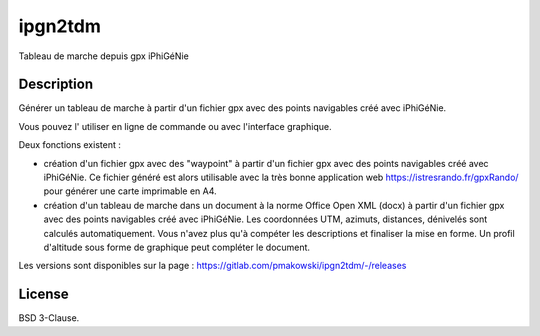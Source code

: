 ipgn2tdm
========

Tableau de marche depuis gpx iPhiGéNie

Description
-----------

Générer un tableau de marche à partir d'un fichier gpx avec des points
navigables créé avec iPhiGéNie.

Vous pouvez l' utiliser en ligne de commande ou avec l'interface graphique.

Deux fonctions existent :

- création d'un fichier gpx avec des "waypoint" à partir d'un fichier gpx avec des points
  navigables créé avec iPhiGéNie.
  Ce fichier généré est alors utilisable avec la très bonne application web https://istresrando.fr/gpxRando/
  pour générer une carte imprimable en A4.

- création d'un tableau de marche dans un document à la norme Office Open XML (docx) à partir d'un fichier gpx avec des points
  navigables créé avec iPhiGéNie.
  Les coordonnées UTM, azimuts, distances, dénivelés sont calculés automatiquement. Vous n'avez plus qu'à compéter les descriptions et finaliser la mise en forme.
  Un profil d'altitude sous forme de graphique peut compléter le document.


Les versions sont disponibles sur la page : https://gitlab.com/pmakowski/ipgn2tdm/-/releases


License
-------

BSD 3-Clause.

